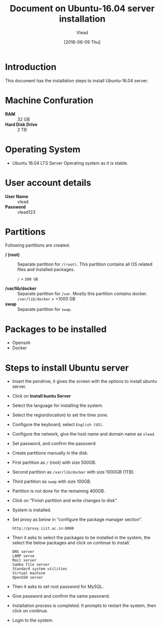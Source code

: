 #+Title: Document on Ubuntu-16.04 server installation
#+Author: Vlead
#+Date:[2018-08-09 Thu]

* Introduction
  This document has the installation steps to install Ubuntu-16.04
  server.
* Machine Confuration
   - *RAM*  :: 32 GB
   - *Hard Disk Drive* :: 2 TB
* Operating System
   - Ubuntu 16.04 LTS Server Operating system as it is stable.
* User account details
   - *User Name* :: vlead
   - *Password*  :: vlead123
* Partitions
  Following partitions are created.
  - */ (root)* :: 
                Separate partition for =/(root)=. This
                partition contains all OS related files and
                installed packages.

		=/= = =500 GB=

  - */var/lib/docker*  ::
                Separate partition for =/var=. Mostly this
                partition contains docker.  =/var/lib/docker= = =1000 GB
  - *swap*  ::
	        Separate partition for =swap=. 
* Packages to be installed
  - Openssh
  - Docker
* Steps to install Ubuntu server 
  - Insert the pendrive, it gives the screen with the options to
    install ubuntu server.
  - Click on *Install buntu Server*
  - Select the language for installing the system.
  - Select the region(location) to set the time zone.
  - Configure the keyboard, select =English (US)=.
  - Configure the network, give the host name and domain name as
    =vlead=.
  - Set password, and confirm the passowrd.
  - Create partitions manually in the disk.
  - First partition as  =/= (root) with size 500GB.
  - Second partition as =/var/lib/docker= with size 1000GB (1TB).
  - Third partition as =swap= with size 100GB.
  - Partition is not done for the remaining 400GB.
  - Click on "Finish partition and write changes to disk".
  - System is installed.
  - Set proxy as below in "configure the package manager section".
    #+BEGIN_EXAMPLE
    http://proxy.iiit.ac.in:8080
    #+END_EXAMPLE
  - Then it asks to select the packages to be installed in the system,
    the select the below packages and click on continue to install.
    #+BEGIN_EXAMPLE
    DNS server
    LAMP serve
    Mail server
    Samba file server
    Standard system utilities
    Virtual machine
    OpenSSH server
    #+END_EXAMPLE
  - Then it asks to set root password for MySQL.
  - Give password and confirm the same passowrd.
  - Installation process is completed. It prompts to restart the
    system, then click on continue.
  - Login to the system.  
  
